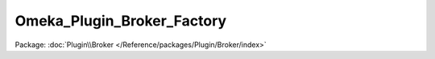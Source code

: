 ---------------------------
Omeka_Plugin_Broker_Factory
---------------------------

Package: :doc:`Plugin\\Broker </Reference/packages/Plugin/Broker/index>`

.. php:class:: Omeka_Plugin_Broker_Factory

    .. php:method:: __construct($basePluginDir)

        :param $basePluginDir:

    .. php:method:: getAll()

    .. php:method:: _register($objs)

        :param $objs:
